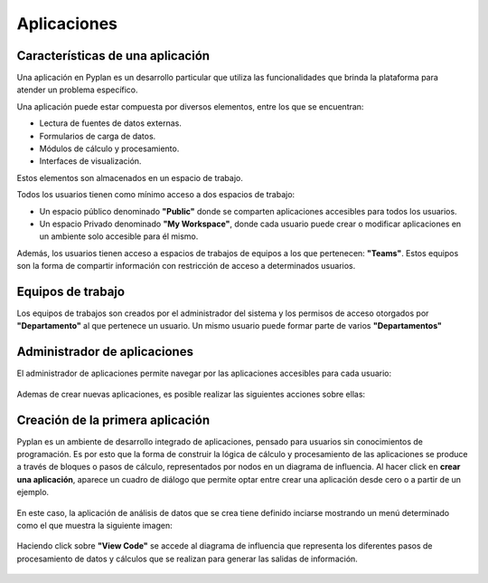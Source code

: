 Aplicaciones
===================
=================================
Características de una aplicación
=================================

Una aplicación en Pyplan es un desarrollo particular que utiliza las funcionalidades que brinda la plataforma para atender un problema específico.

Una aplicación puede estar compuesta por diversos elementos, entre los que se encuentran:

.. list
* Lectura de fuentes de datos externas.
* Formularios de carga de datos.
* Módulos de cálculo y procesamiento.
* Interfaces de visualización.


Estos elementos son almacenados en un espacio de trabajo.

| Todos los usuarios tienen como mínimo acceso a dos espacios de trabajo:
.. list
* Un espacio público denominado **"Public"** donde se comparten aplicaciones accesibles para todos los usuarios.
* Un espacio Privado denominado **"My Workspace"**, donde cada usuario puede crear o modificar aplicaciones en un ambiente solo accesible para él mismo.
| Además, los usuarios tienen acceso a espacios de trabajos de equipos a los que pertenecen: **"Teams"**. Estos equipos son la forma de compartir información con restricción de acceso a determinados usuarios.


===================
Equipos de trabajo
===================
Los equipos de trabajos son creados por el administrador del sistema y los permisos de acceso otorgados por **"Departamento"** al que pertenece un usuario.
Un mismo usuario puede formar parte de varios **"Departamentos"**

=============================
Administrador de aplicaciones
=============================
El administrador de aplicaciones permite navegar por las aplicaciones accesibles para cada usuario:

.. figure:: images/adm_apps.png


Ademas de crear nuevas aplicaciones, es posible realizar las siguientes acciones sobre ellas:

.. figure:: images/opciones_de_apps.png

=================================
Creación de la primera aplicación
=================================

Pyplan es un ambiente de desarrollo integrado de aplicaciones, pensado para usuarios sin conocimientos de programación.
Es por esto que la forma de construir la lógica de cálculo y procesamiento de las aplicaciones se produce a través de bloques o pasos de cálculo, representados por nodos en un diagrama de influencia.
Al hacer click en **crear una aplicación**, aparece un cuadro de diálogo que permite optar entre crear una aplicación desde cero o a partir de un ejemplo.

.. figure:: images/crear_app.png

En este caso, la aplicación de análisis de datos que se crea tiene definido inciarse mostrando un menú determinado como el que muestra la siguiente imagen:

.. figure:: images/menu_app_analisis.png

Haciendo click sobre **"View Code"** se accede al diagrama de influencia que representa los diferentes pasos de procesamiento de datos y cálculos que se realizan para generar las salidas de información.

.. figure:: images/first_diagram.png
